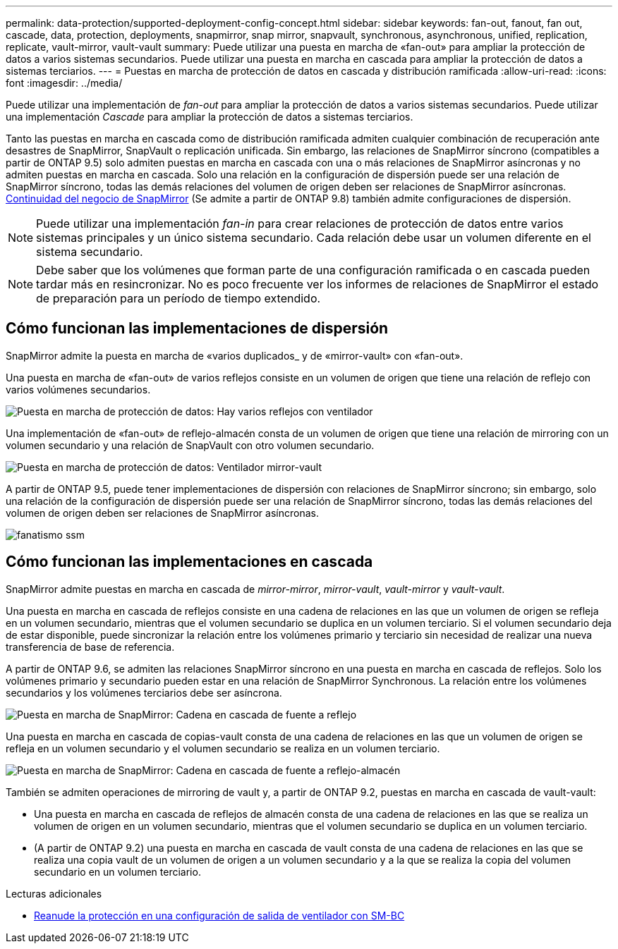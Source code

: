---
permalink: data-protection/supported-deployment-config-concept.html 
sidebar: sidebar 
keywords: fan-out, fanout, fan out, cascade, data, protection, deployments, snapmirror, snap mirror, snapvault, synchronous, asynchronous, unified, replication, replicate, vault-mirror, vault-vault 
summary: Puede utilizar una puesta en marcha de «fan-out» para ampliar la protección de datos a varios sistemas secundarios. Puede utilizar una puesta en marcha en cascada para ampliar la protección de datos a sistemas terciarios. 
---
= Puestas en marcha de protección de datos en cascada y distribución ramificada
:allow-uri-read: 
:icons: font
:imagesdir: ../media/


[role="lead"]
Puede utilizar una implementación de _fan-out_ para ampliar la protección de datos a varios sistemas secundarios. Puede utilizar una implementación _Cascade_ para ampliar la protección de datos a sistemas terciarios.

Tanto las puestas en marcha en cascada como de distribución ramificada admiten cualquier combinación de recuperación ante desastres de SnapMirror, SnapVault o replicación unificada. Sin embargo, las relaciones de SnapMirror síncrono (compatibles a partir de ONTAP 9.5) solo admiten puestas en marcha en cascada con una o más relaciones de SnapMirror asíncronas y no admiten puestas en marcha en cascada. Solo una relación en la configuración de dispersión puede ser una relación de SnapMirror síncrono, todas las demás relaciones del volumen de origen deben ser relaciones de SnapMirror asíncronas. xref:../smbc/resume-protection-fan-out-configuration.html[Continuidad del negocio de SnapMirror] (Se admite a partir de ONTAP 9.8) también admite configuraciones de dispersión.

[NOTE]
====
Puede utilizar una implementación _fan-in_ para crear relaciones de protección de datos entre varios sistemas principales y un único sistema secundario. Cada relación debe usar un volumen diferente en el sistema secundario.

====
[NOTE]
====
Debe saber que los volúmenes que forman parte de una configuración ramificada o en cascada pueden tardar más en
resincronizar. No es poco frecuente ver los informes de relaciones de SnapMirror
el estado de preparación para un período de tiempo extendido.

====


== Cómo funcionan las implementaciones de dispersión

SnapMirror admite la puesta en marcha de «varios duplicados_ y de «mirror-vault» con «fan-out».

Una puesta en marcha de «fan-out» de varios reflejos consiste en un volumen de origen que tiene una relación de reflejo con varios volúmenes secundarios.

image::../media/sm-mirror-mirror-fanout.png[Puesta en marcha de protección de datos: Hay varios reflejos con ventilador]

Una implementación de «fan-out» de reflejo-almacén consta de un volumen de origen que tiene una relación de mirroring con un volumen secundario y una relación de SnapVault con otro volumen secundario.

image::../media/sm-mirror-vault-fanout.png[Puesta en marcha de protección de datos: Ventilador mirror-vault]

A partir de ONTAP 9.5, puede tener implementaciones de dispersión con relaciones de SnapMirror síncrono; sin embargo, solo una relación de la configuración de dispersión puede ser una relación de SnapMirror síncrono, todas las demás relaciones del volumen de origen deben ser relaciones de SnapMirror asíncronas.

image::../media/ssm-fanout.gif[fanatismo ssm]



== Cómo funcionan las implementaciones en cascada

SnapMirror admite puestas en marcha en cascada de _mirror-mirror_, _mirror-vault_, _vault-mirror_ y _vault-vault_.

Una puesta en marcha en cascada de reflejos consiste en una cadena de relaciones en las que un volumen de origen se refleja en un volumen secundario, mientras que el volumen secundario se duplica en un volumen terciario. Si el volumen secundario deja de estar disponible, puede sincronizar la relación entre los volúmenes primario y terciario sin necesidad de realizar una nueva transferencia de base de referencia.

A partir de ONTAP 9.6, se admiten las relaciones SnapMirror síncrono en una puesta en marcha en cascada de reflejos. Solo los volúmenes primario y secundario pueden estar en una relación de SnapMirror Synchronous. La relación entre los volúmenes secundarios y los volúmenes terciarios debe ser asíncrona.

image::../media/sm-mirror-mirror-cascade.png[Puesta en marcha de SnapMirror: Cadena en cascada de fuente a reflejo]

Una puesta en marcha en cascada de copias-vault consta de una cadena de relaciones en las que un volumen de origen se refleja en un volumen secundario y el volumen secundario se realiza en un volumen terciario.

image::../media/sm-mirror-vault-cascade.png[Puesta en marcha de SnapMirror: Cadena en cascada de fuente a reflejo-almacén]

También se admiten operaciones de mirroring de vault y, a partir de ONTAP 9.2, puestas en marcha en cascada de vault-vault:

* Una puesta en marcha en cascada de reflejos de almacén consta de una cadena de relaciones en las que se realiza un volumen de origen en un volumen secundario, mientras que el volumen secundario se duplica en un volumen terciario.
* (A partir de ONTAP 9.2) una puesta en marcha en cascada de vault consta de una cadena de relaciones en las que se realiza una copia vault de un volumen de origen a un volumen secundario y a la que se realiza la copia del volumen secundario en un volumen terciario.


.Lecturas adicionales
* xref:../smbc/resume-protection-fan-out-configuration.html[Reanude la protección en una configuración de salida de ventilador con SM-BC ]

